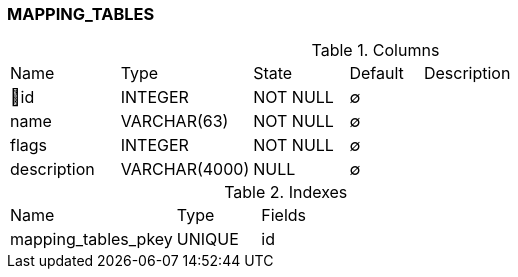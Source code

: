 [[t-mapping-tables]]
=== MAPPING_TABLES



.Columns
[cols="15,18,13,10,44a"]
|===
|Name|Type|State|Default|Description
|🔑id
|INTEGER
|NOT NULL
|∅
|

|name
|VARCHAR(63)
|NOT NULL
|∅
|

|flags
|INTEGER
|NOT NULL
|∅
|

|description
|VARCHAR(4000)
|NULL
|∅
|
|===

.Indexes
[cols="30,15,55a"]
|===
|Name|Type|Fields
|mapping_tables_pkey
|UNIQUE
|id

|===
